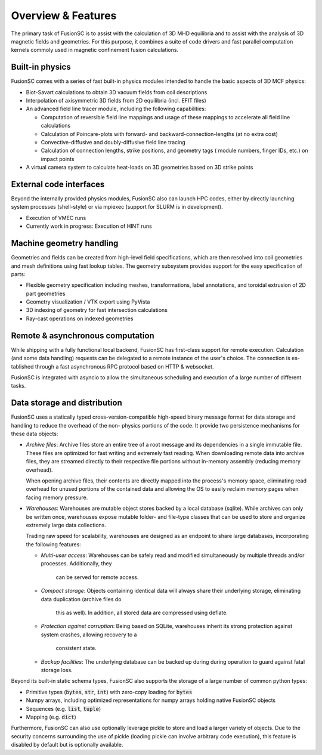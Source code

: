 Overview & Features
===================

The primary task of FusionSC is to assist with the calculation of 3D MHD equilibria and
to assist with the analysis of 3D magnetic fields and geometries. For this purpose, it
combines a suite of code drivers and fast parallel computation kernels commoly used in
magnetic confinement fusion calculations.

Built-in physics
----------------

FusionSC comes with a series of fast built-in physics modules intended to handle the
basic aspects of 3D MCF physics:

- Biot-Savart calculations to obtain 3D vacuum fields from coil descriptions
- Interpolation of axisymmetric 3D fields from 2D equilibria (incl. EFIT files)
- An advanced field line tracer module, including the following capabilities:

  - Computation of reversible field line mappings and usage of these mappings
    to accelerate all field line calculations
  - Calculation of Poincare-plots with forward- and backward-connection-lengths
    (at no extra cost)
  - Convective-diffusive and doubly-diffusive field line tracing
  - Calculation of connection lengths, strike positions, and geometry tags (
    module numbers, finger IDs, etc.) on impact points

- A virtual camera system to calculate heat-loads on 3D geometries based on 
  3D strike points

External code interfaces
------------------------

Beyond the internally provided physics modules, FusionSC also can launch HPC
codes, either by directly launching system processes (shell-style) or via mpiexec
(support for SLURM is in development).

- Execution of VMEC runs
- Currently work in progress: Execution of HINT runs

Machine geometry handling
-------------------------

Geometries and fields can be created from high-level field specifications, which
are then resolved into coil geometries and mesh definitions using fast lookup
tables. The geometry subsystem provides support for the easy specification of
parts:

- Flexible geometry specification including meshes, transformations, label
  annotations, and toroidal extrusion of 2D part geometries
- Geometry visualization / VTK export using PyVista
- 3D indexing of geometry for fast intersection calculations
- Ray-cast operations on indexed geometries

Remote & asynchronous computation
---------------------------------

While shipping with a fully functional local backend, FusionSC has first-class
support for remote execution. Calculation (and some data handling) requests can
be delegated to a remote instance of the user's choice. The connection is es-
tablished through a fast asynchronous RPC protocol based on HTTP & websocket.

FusionSC is integrated with asyncio to allow the simultaneous scheduling and
execution of a large number of different tasks.

Data storage and distribution
-----------------------------

FusionSC uses a statically typed cross-version-compatible high-speed binary
message format for data storage and handling to reduce the overhead of the non-
physics portions of the code. It provide two persistence mechanisms for these
data objects:

- *Archive files*: Archive files store an entire tree of a root message and
  its dependencies in a single immutable file. These files are optimized for
  fast writing and extremely fast reading. When downloading remote data into
  archive files, they are streamed directly to their respective file portions
  without in-memory assembly (reducing memory overhead).
  
  When opening archive files, their contents are directly mapped into the
  process's memory space, eliminating read overhead for unused portions of the
  contained data and allowing the OS to easily reclaim memory pages when
  facing memory pressure.

- *Warehouses*: Warehouses are mutable object stores backed by a local
  database (sqlite). While archives can only be written once, warehouses
  expose mutable folder- and file-type classes that can be used to store and
  organize extremely large data collections.
  
  Trading raw speed for scalability, warehouses are designed as an endpoint
  to share large databases, incorporating the following features:
  
  - *Multi-user access*: Warehouses can be safely read and modified
    simultaneously by multiple threads and/or processes. Additionally, they
	can be served for remote access.
  - *Compact storage*: Objects containing identical data will always share
    their underlying storage, eliminating data duplication (archive files do
	this as well). In addition, all stored data are compressed using deflate.
  - *Protection against corruption*: Being based on SQLite, warehouses inherit
    its strong protection against system crashes, allowing recovery to a
	consistent state.
  - *Backup facilities*: The underlying database can be backed up during
    during operation to guard against fatal storage loss.

Beyond its built-in static schema types, FusionSC also supports the storage
of a large number of common python types:

- Primitive types (:code:`bytes`, :code:`str`, :code:`int`) with zero-copy
  loading for :code:`bytes`
- Numpy arrays, including optimized representations for numpy arrays holding
  native FusionSC objects
- Sequences (e.g. :code:`list`, :code:`tuple`)
- Mapping (e.g. :code:`dict`)

Furthermore, FusionSC can also use optionally leverage pickle to store and
load a larger variety of objects. Due to the security concerns surrounding the
use of pickle (loading pickle can involve arbitrary code execution), this
feature is disabled by default but is optionally available.